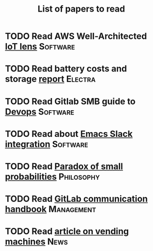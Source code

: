 #+TITLE: List of papers to read
#+FILETAGS: :Learning:

* TODO Read AWS Well-Architected [[https://drive.google.com/open?id=13pgMhYAhO6rqq8-ef4f0A5QN_hPTEX_M&authuser=dilipgwarrier%40gmail.com&usp=drive_fs][IoT lens]]                :Software:
  :PROPERTIES:
  :EFFORT: 00:15
  :BENEFIT: 25
  :RATIO: 1.00
  :END:
* TODO Read battery costs and storage [[https://drive.google.com/file/d/13eYJbFfhuhuLLr7BQ0xGqkOMnjDv42LM/view][report]]              :Electra:
  :PROPERTIES:
  :EFFORT: 00:15
  :BENEFIT: 25
  :RATIO: 1.00
  :END:
* TODO Read Gitlab SMB guide to [[https://drive.google.com/open?id=17T0NNAJ6CbG855bv_330HSejtWSCnL9j&authuser=dilipgwarrier%40gmail.com&usp=drive_fs][Devops]]                   :Software:
  :PROPERTIES:
  :EFFORT: 00:15
  :BENEFIT: 25
  :RATIO: 1.00
  :END:
* TODO Read about [[https://github.com/yuya373/emacs-slack][Emacs Slack integration]]                :Software:
  :PROPERTIES:
  :EFFORT: 00:15
  :BENEFIT: 10
  :RATIO: 0.40
  :END:
* TODO Read [[https://drive.google.com/file/d/1d09N7rv0u_u_LJxe7G0xzPi-2m2JSBIh/view?usp=sharing][Paradox of small probabilities]]             :Philosophy:
  :PROPERTIES:
  :EFFORT: 00:15
  :BENEFIT: 25
  :RATIO: 1.00
  :END:
* TODO Read [[https://about.gitlab.com/handbook/communication/][GitLab communication handbook]]              :Management:
  :PROPERTIES:
  :EFFORT: 00:15
  :BENEFIT: 25
  :RATIO: 1.00
  :END:
* TODO Read [[https://www.theguardian.com/business/2022/apr/14/a-day-in-the-life-of-almost-every-vending-machine-in-the-world?utm_source=Newsletter&utm_campaign=e90d2f0036-TRT_27-Mar-2020_COPY_01&utm_medium=email&utm_term=0_a56b12f9f5-e90d2f0036-9546361][article on vending machines]]                      :News:
   :PROPERTIES:
   :EFFORT: 00:15
   :BENEFIT: 25
   :RATIO: 1.00
   :END:
